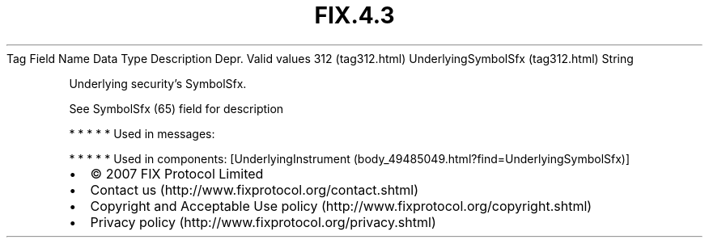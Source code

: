 .TH FIX.4.3 "" "" "Tag #312"
Tag
Field Name
Data Type
Description
Depr.
Valid values
312 (tag312.html)
UnderlyingSymbolSfx (tag312.html)
String
.PP
Underlying security’s SymbolSfx.
.PP
See SymbolSfx (65) field for description
.PP
   *   *   *   *   *
Used in messages:
.PP
   *   *   *   *   *
Used in components:
[UnderlyingInstrument (body_49485049.html?find=UnderlyingSymbolSfx)]

.PD 0
.P
.PD

.PP
.PP
.IP \[bu] 2
© 2007 FIX Protocol Limited
.IP \[bu] 2
Contact us (http://www.fixprotocol.org/contact.shtml)
.IP \[bu] 2
Copyright and Acceptable Use policy (http://www.fixprotocol.org/copyright.shtml)
.IP \[bu] 2
Privacy policy (http://www.fixprotocol.org/privacy.shtml)
